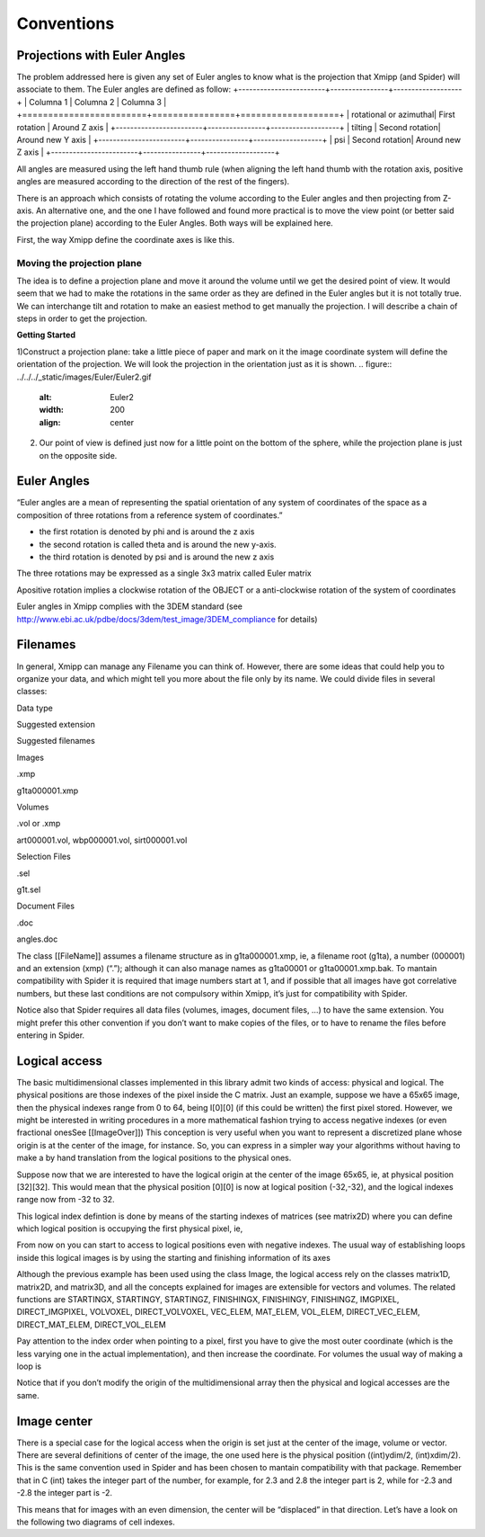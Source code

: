 Conventions
===============
Projections with Euler Angles
------------------------------
The problem addressed here is given any set of Euler angles to know what is the projection that Xmipp (and Spider) will associate to them. The Euler angles are defined as follow:
+------------------------+----------------+-------------------+
| Columna 1              | Columna 2      | Columna 3         |
+========================+================+===================+
| rotational or azimuthal| First rotation | Around Z axis     |
+------------------------+----------------+-------------------+
| tilting                | Second rotation| Around new Y axis |
+------------------------+----------------+-------------------+
| psi                    | Second rotation| Around new Z axis |
+------------------------+----------------+-------------------+



All angles are measured using the left hand thumb rule (when aligning the left hand thumb with the rotation axis, positive angles are measured according to the direction of the rest of the fingers).

There is an approach which consists of rotating the volume according to the Euler angles and then projecting from Z-axis. An alternative one, and the one I have followed and found more practical is to move the view point (or better said the projection plane) according to the Euler Angles. Both ways will be explained here.

First, the way Xmipp define the coordinate axes is like this. 

.. figure:: ../../../_static/images/Euler/Euler1.gif
   :alt: Euler1
   :width: 200
   :align: center


Moving the projection plane
~~~~~~~~~~~~~~~~~~~~~~~~~~~

The idea is to define a projection plane and move it around the volume until we get the desired point of view. It would seem that we had to make the rotations in the same order as they are defined in the Euler angles but it is not totally true. We can interchange tilt and rotation to make an easiest method to get manually the projection. I will describe a chain of steps in order to get the projection.

**Getting Started**

1)Construct a projection plane: take a little piece of paper and mark on it the image coordinate system will define the orientation of the projection. We will look the projection in the orientation just as it is shown. 
.. figure:: ../../../_static/images/Euler/Euler2.gif
   :alt: Euler2
   :width: 200
   :align: center

2) Our point of view is defined just now for a little point on the bottom of the sphere, while the projection plane is just on the opposite side. 





Euler Angles
------------------------------


“Euler angles are a mean of representing the spatial orientation of any
system of coordinates of the space as a composition of three rotations
from a reference system of coordinates.”

-  the first rotation is denoted by phi and is around the z axis
-  the second rotation is called theta and is around the new y-axis.
-  the third rotation is denoted by psi and is around the new z axis

The three rotations may be expressed as a single 3x3 matrix called Euler
matrix

.. raw:: html

   <pre>
   r11 = cos(psi)cos(theta)cos(phi) - sin(psi)sin(phi)
   r12 = cos(psi)cos(theta)sin(phi) + sin(psi)cos(phi)
   r13 = -cos(psi)*sin(theta)

   r21 = -sin(psi)cos(theta)cos(phi) - cos(psi)sin(phi)
   r22 = -sin(psi)cos(theta)sin(phi) + cos(psi)cos(phi)
   r23 = sin(psi)*sin(theta)

   r31 = sin(theta)cos(phi)
   r32 = sin(theta)sin(phi)
   r33 = cos(theta)

   where the first index refers to rows and the second to columns </pre>

Apositive rotation implies a clockwise rotation of the OBJECT or a
anti-clockwise rotation of the system of coordinates

Euler angles in Xmipp complies with the 3DEM standard (see
http://www.ebi.ac.uk/pdbe/docs/3dem/test_image/3DEM_compliance for
details)

Filenames
------------------------------

In general, Xmipp can manage any Filename you can think of. However,
there are some ideas that could help you to organize your data, and
which might tell you more about the file only by its name. We could
divide files in several classes:

.. raw:: html

   <table>

.. raw:: html

   <tr>

.. raw:: html

   <th>

Data type

.. raw:: html

   </th>

.. raw:: html

   <th>

Suggested extension

.. raw:: html

   </th>

.. raw:: html

   <th>

Suggested filenames

.. raw:: html

   </th>

.. raw:: html

   </tr>

.. raw:: html

   <tr>

.. raw:: html

   <td>

Images

.. raw:: html

   </td>

.. raw:: html

   <td>

.xmp

.. raw:: html

   </td>

.. raw:: html

   <td>

g1ta000001.xmp

.. raw:: html

   </td>

.. raw:: html

   </tr>

.. raw:: html

   <tr>

.. raw:: html

   <td>

Volumes

.. raw:: html

   </td>

.. raw:: html

   <td>

.vol or .xmp

.. raw:: html

   </td>

.. raw:: html

   <td>

art000001.vol, wbp000001.vol, sirt000001.vol

.. raw:: html

   </td>

.. raw:: html

   </tr>

.. raw:: html

   <tr>

.. raw:: html

   <td>

Selection Files

.. raw:: html

   </td>

.. raw:: html

   <td>

.sel

.. raw:: html

   </td>

.. raw:: html

   <td>

g1t.sel

.. raw:: html

   </td>

.. raw:: html

   </tr>

.. raw:: html

   <tr>

.. raw:: html

   <td>

Document Files

.. raw:: html

   </td>

.. raw:: html

   <td>

.doc

.. raw:: html

   </td>

.. raw:: html

   <td>

angles.doc

.. raw:: html

   </td>

.. raw:: html

   </tr>

.. raw:: html

   </table>

The class [[FileName]] assumes a filename structure as in
g1ta000001.xmp, ie, a filename root (g1ta), a number (000001) and an
extension (xmp) (“.”); although it can also manage names as g1ta00001 or
g1ta00001.xmp.bak. To mantain compatibility with Spider it is required
that image numbers start at 1, and if possible that all images have got
correlative numbers, but these last conditions are not compulsory within
Xmipp, it’s just for compatibility with Spider.

Notice also that Spider requires all data files (volumes, images,
document files, …) to have the same extension. You might prefer this
other convention if you don’t want to make copies of the files, or to
have to rename the files before entering in Spider. 

Logical access
------------------------------


The basic multidimensional classes implemented in this library admit two
kinds of access: physical and logical. The physical positions are those
indexes of the pixel inside the C matrix. Just an example, suppose we
have a 65x65 image, then the physical indexes range from 0 to 64, being
I[0][0] (if this could be written) the first pixel stored. However, we
might be interested in writing procedures in a more mathematical fashion
trying to access negative indexes (or even fractional onesSee
[[ImageOver]]) This conception is very useful when you want to represent
a discretized plane whose origin is at the center of the image, for
instance. So, you can express in a simpler way your algorithms without
having to make a by hand translation from the logical positions to the
physical ones.

Suppose now that we are interested to have the logical origin at the
center of the image 65x65, ie, at physical position [32][32]. This would
mean that the physical position [0][0] is now at logical position
(-32,-32), and the logical indexes range now from -32 to 32.

This logical index defintion is done by means of the starting indexes of
matrices (see matrix2D) where you can define which logical position is
occupying the first physical pixel, ie,

.. raw:: html

   <pre>
   I().startingY()`-32; 
   I().startingX()`-32; 
   </pre>

From now on you can start to access to logical positions even with
negative indexes. The usual way of establishing loops inside this
logical images is by using the starting and finishing information of its
axes

.. raw:: html

   <pre>  
       Image I(65,65);
       I().init_random();
       float sum=0;
       for (int i=STARTINGY(I()); i<=FINISHINGY(I()); i++)
           for (int j=STARTINGX(I()); j<=FINISHINGX(I()); j++) {
                  sum += I(i,j);
               // sum += IMGPIXEL(i,j);
           }
   </pre>

Although the previous example has been used using the class Image, the
logical access rely on the classes matrix1D, matrix2D, and matrix3D, and
all the concepts explained for images are extensible for vectors and
volumes. The related functions are STARTINGX, STARTINGY, STARTINGZ,
FINISHINGX, FINISHINGY, FINISHINGZ, IMGPIXEL, DIRECT_IMGPIXEL, VOLVOXEL,
DIRECT_VOLVOXEL, VEC_ELEM, MAT_ELEM, VOL_ELEM, DIRECT_VEC_ELEM,
DIRECT_MAT_ELEM, DIRECT_VOL_ELEM

Pay attention to the index order when pointing to a pixel, first you
have to give the most outer coordinate (which is the less varying one in
the actual implementation), and then increase the coordinate. For
volumes the usual way of making a loop is

.. raw:: html

   <pre>
       Volume V(65,65,65);
       V().init_random();
       float sum=0;
       for (int k=STARTINGZ(V()); k<=FINISHINGZ(V()); k++)
          for (int i=STARTINGY(I()); i<=FINISHINGY(I()); i++)
              for (int j=STARTINGX(I()); j<=FINISHINGX(I()); j++) {
                  sum +=V(k,i,j);
           }
   </pre>

Notice that if you don’t modify the origin of the multidimensional array
then the physical and logical accesses are the same. 

Image center
------------------------------


There is a special case for the logical access when the origin is set
just at the center of the image, volume or vector. There are several
definitions of center of the image, the one used here is the physical
position ((int)ydim/2, (int)xdim/2). This is the same convention used in
Spider and has been chosen to mantain compatibility with that package.
Remember that in C (int) takes the integer part of the number, for
example, for 2.3 and 2.8 the integer part is 2, while for -2.3 and -2.8
the integer part is -2.

This means that for images with an even dimension, the center will be
“displaced” in that direction. Let’s have a look on the following two
diagrams of cell indexes.
